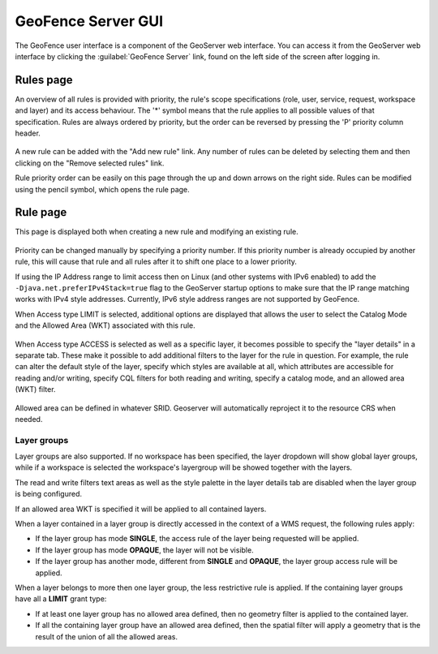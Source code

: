 .. geofence_server_gui:

GeoFence Server GUI
===================

The GeoFence user interface is a component of the GeoServer web interface. You can access it from the GeoServer web interface by clicking the :guilabel:`GeoFence Server` link, found on the left side of the screen after logging in.

Rules page
----------
An overview of all rules is provided with priority, the rule's scope specifications (role, user, service, request, workspace and layer) and its access behaviour. The '*' symbol means that the rule applies to all possible values of that specification. Rules are always ordered by priority, but the order can be reversed by pressing the 'P' priority column header. 

.. figure:: images/rulespage.png
   :align: center

A new rule can be added with the "Add new rule" link. Any number of rules can be deleted by selecting them and then clicking on the "Remove selected rules" link.

Rule priority order can be easily on this page through the up and down arrows on the right side. Rules can be modified using the pencil symbol, which opens the rule page.

Rule page
---------
This page is displayed both when creating a new rule and modifying an existing rule.

.. figure:: images/rulepage.png
   :align: center

Priority can be changed manually by specifying a priority number. If this priority number is already occupied by another rule, this will cause that rule and all rules after it to shift one place to a lower priority.

If using the IP Address range to limit access then on Linux (and other systems with IPv6 enabled) to add the ``-Djava.net.preferIPv4Stack=true`` flag to the GeoServer startup options to make sure that the IP range matching works with IPv4 style 
addresses. Currently, IPv6 style address ranges are not supported by GeoFence.

When Access type LIMIT is selected, additional options are displayed that allows the user to select the Catalog Mode and the Allowed Area (WKT) associated with this rule.

.. figure:: images/limit.png
   :align: center
  
When Access type ACCESS is selected as well as a specific layer, it becomes possible to specify the "layer details" in a separate tab. These make it possible to add additional filters to the layer for the rule in question. For example, the rule can alter the default style of the layer, specify which styles are available at all, which attributes are accessible for reading and/or writing, specify CQL filters for both reading and writing, specify a catalog mode, and an allowed area (WKT) filter.

.. figure:: images/layerdetails.png
   :align: center


Allowed area can be defined in whatever SRID. Geoserver will automatically reproject it to the resource CRS when needed.

Layer groups
^^^^^^^^^^^^
Layer groups are also supported. If no workspace has been specified, the layer dropdown will show global layer groups, while if a workspace is selected the workspace's layergroup will be showed together with the layers.

The read and write filters text areas as well as the style palette in the layer details tab are disabled when the layer group is being configured.

If an allowed area WKT is specified it will be applied to all contained layers.

When a layer contained in a layer group is directly accessed in the context of a WMS request, the following rules apply:

* If the layer group has mode **SINGLE**, the access rule of the layer being requested will be applied.

* If the layer group has mode **OPAQUE**, the layer will not be visible.

* If the layer group has another mode, different from **SINGLE** and **OPAQUE**, the layer group access rule will be applied.

When a layer belongs to more then one layer group, the less restrictive rule is applied. If the containing layer groups have all a **LIMIT** grant type:

* If at least one layer group has no allowed area defined, then no geometry filter is applied to the contained layer.

* If all the containing layer group have an allowed area defined, then the spatial filter will apply a geometry that is the result of the union of all the allowed areas.
